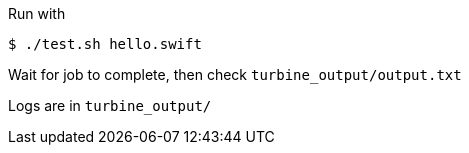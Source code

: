 
Run with

----
$ ./test.sh hello.swift
----

Wait for job to complete, then check `turbine_output/output.txt`

Logs are in `turbine_output/`
